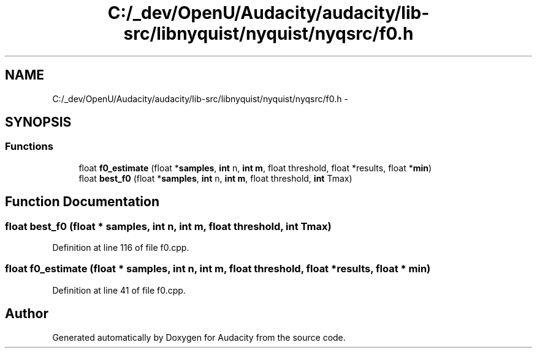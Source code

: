 .TH "C:/_dev/OpenU/Audacity/audacity/lib-src/libnyquist/nyquist/nyqsrc/f0.h" 3 "Thu Apr 28 2016" "Audacity" \" -*- nroff -*-
.ad l
.nh
.SH NAME
C:/_dev/OpenU/Audacity/audacity/lib-src/libnyquist/nyquist/nyqsrc/f0.h \- 
.SH SYNOPSIS
.br
.PP
.SS "Functions"

.in +1c
.ti -1c
.RI "float \fBf0_estimate\fP (float *\fBsamples\fP, \fBint\fP n, \fBint\fP \fBm\fP, float threshold, float *results, float *\fBmin\fP)"
.br
.ti -1c
.RI "float \fBbest_f0\fP (float *\fBsamples\fP, \fBint\fP n, \fBint\fP \fBm\fP, float threshold, \fBint\fP Tmax)"
.br
.in -1c
.SH "Function Documentation"
.PP 
.SS "float best_f0 (float * samples, \fBint\fP n, \fBint\fP m, float threshold, \fBint\fP Tmax)"

.PP
Definition at line 116 of file f0\&.cpp\&.
.SS "float f0_estimate (float * samples, \fBint\fP n, \fBint\fP m, float threshold, float * results, float * min)"

.PP
Definition at line 41 of file f0\&.cpp\&.
.SH "Author"
.PP 
Generated automatically by Doxygen for Audacity from the source code\&.
